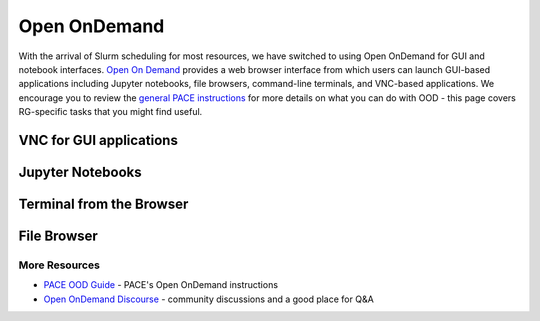 =============
Open OnDemand
=============

With the arrival of Slurm scheduling for most resources, we have switched to using Open OnDemand for GUI and notebook interfaces. `Open On Demand <https://openondemand.org/>`__ provides a web browser interface from which users can launch GUI-based applications including Jupyter notebooks, file browsers,
command-line terminals, and VNC-based applications. We encourage you to review the `general PACE instructions <https://docs.pace.gatech.edu/ood/guide/>`__ for more details on what you can do with OOD - this page covers RG-specific tasks that you might find useful. 


VNC for GUI applications
------------------------

Jupyter Notebooks
-----------------------

Terminal from the Browser
-------------------------

File Browser
------------


More Resources
^^^^^^^^^^^^^^

- `PACE OOD Guide <https://docs.pace.gatech.edu/ood/guide/>`__ - PACE's Open OnDemand instructions
- `Open OnDemand Discourse <https://discourse.openondemand.org/>`__ - community discussions and a good place for Q&A
